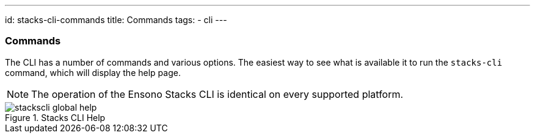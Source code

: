 ---
id: stacks-cli-commands
title: Commands
tags:
  - cli
---

=== Commands

The CLI has a number of commands and various options. The easiest way to see what is available it to run the `stacks-cli` command, which will display the help page.

NOTE: The operation of the Ensono Stacks CLI is identical on every supported platform.

.Stacks CLI Help
image::images/stackscli-global-help.png[]
